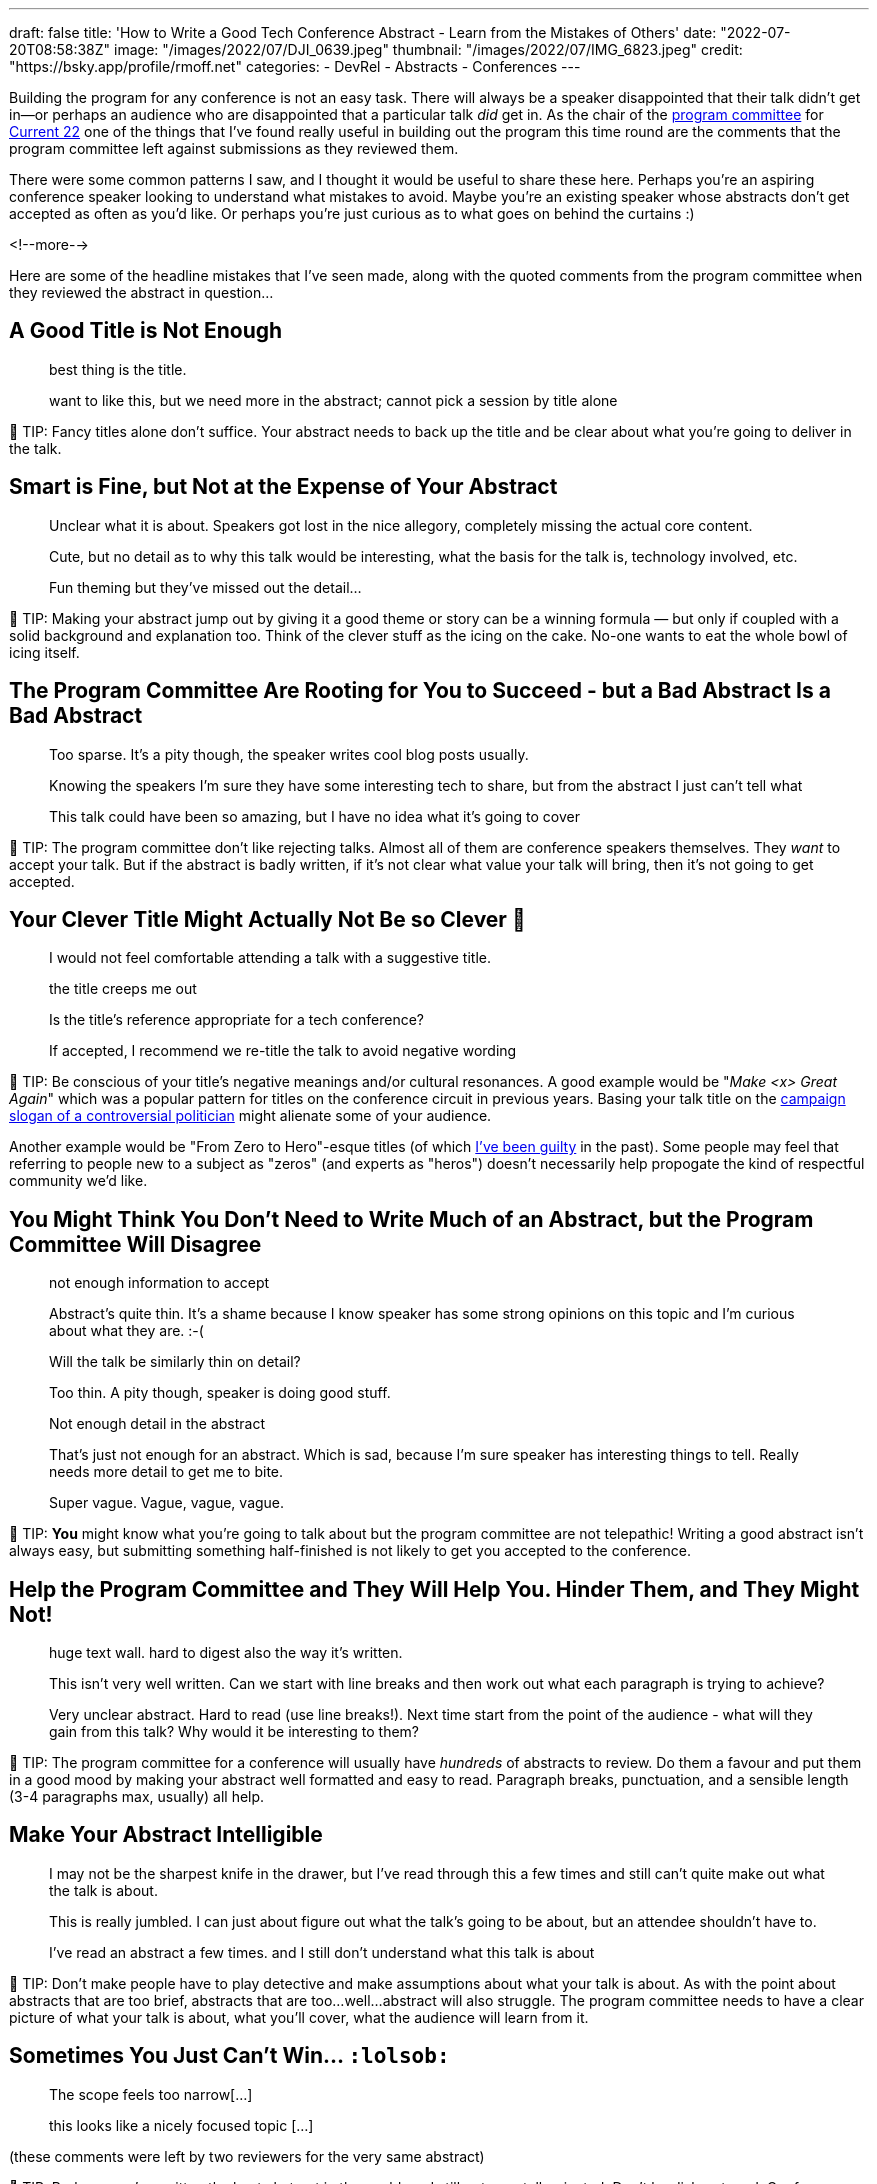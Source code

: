 ---
draft: false
title: 'How to Write a Good Tech Conference Abstract - Learn from the Mistakes of Others'
date: "2022-07-20T08:58:38Z"
image: "/images/2022/07/DJI_0639.jpeg"
thumbnail: "/images/2022/07/IMG_6823.jpeg"
credit: "https://bsky.app/profile/rmoff.net"
categories:
- DevRel
- Abstracts
- Conferences
---

:source-highlighter: rouge
:icons: font
:rouge-css: style
:rouge-style: github

Building the program for any conference is not an easy task. There will always be a speaker disappointed that their talk didn't get in—or perhaps an audience who are disappointed that a particular talk _did_ get in. As the chair of the https://www.confluent.io/en-gb/blog/introducing-current-2022-program-committee/[program committee] for https://2022.currentevent.io/[Current 22] one of the things that I've found really useful in building out the program this time round are the comments that the program committee left against submissions as they reviewed them. 

There were some common patterns I saw, and I thought it would be useful to share these here. Perhaps you're an aspiring conference speaker looking to understand what mistakes to avoid. Maybe you're an existing speaker whose abstracts don't get accepted as often as you'd like. Or perhaps you're just curious as to what goes on behind the curtains :) 

<!--more-->

Here are some of the headline mistakes that I've seen made, along with the quoted comments from the program committee when they reviewed the abstract in question…

## A Good Title is Not Enough

> best thing is the title. 

> want to like this, but we need more in the abstract; cannot pick a session by title alone

💁 TIP: Fancy titles alone don’t suffice. Your abstract needs to back up the title and be clear about what you're going to deliver in the talk. 

## Smart is Fine, but Not at the Expense of Your Abstract

> Unclear what it is about. Speakers got lost in the nice allegory, completely missing the actual core content.

> Cute, but no detail as to why this talk would be interesting, what the basis for the talk is, technology involved, etc. 

> Fun theming but they've missed out the detail...

💁 TIP: Making your abstract jump out by giving it a good theme or story can be a winning formula — but only if coupled with a solid background and explanation too. Think of the clever stuff as the icing on the cake. No-one wants to eat the whole bowl of icing itself.

## The Program Committee Are Rooting for You to Succeed - but a Bad Abstract Is a Bad Abstract

> Too sparse. It's a pity though, the speaker writes cool blog posts usually.

> Knowing the speakers I'm sure they have some interesting tech to share, but from the abstract I just can't tell what

> This talk could have been so amazing, but I have no idea what it's going to cover

💁 TIP: The program committee don't like rejecting talks. Almost all of them are conference speakers themselves. They _want_ to accept your talk. But if the abstract is badly written, if it's not clear what value your talk will bring, then it's not going to get accepted. 

## Your Clever Title Might Actually Not Be so Clever 😬

> I would not feel comfortable attending a talk with a suggestive title.

> the title creeps me out

> Is the title’s reference appropriate for a tech conference?

> If accepted, I recommend we re-title the talk to avoid negative wording

💁 TIP: Be conscious of your title's negative meanings and/or cultural resonances. A good example would be "_Make <x> Great Again_" which was a popular pattern for titles on the conference circuit in previous years. Basing your talk title on the https://en.wikipedia.org/wiki/Make_America_Great_Again#Use_by_Donald_Trump[campaign slogan of a controversial politician] might alienate some of your audience. 

Another example would be "From Zero to Hero"-esque titles (of which https://talks.rmoff.net/Itynf7[I've been guilty] in the past). Some people may feel that referring to people new to a subject as "zeros" (and experts as "heros") doesn't necessarily help propogate the kind of respectful community we'd like. 

## You Might Think You Don’t Need to Write Much of an Abstract, but the Program Committee Will Disagree

> not enough information to accept

> Abstract's quite thin. It's a shame because I know speaker has some strong opinions on this topic and I'm curious about what they are. :-(

> Will the talk be similarly thin on detail? 

> Too thin. A pity though, speaker is doing good stuff.

> Not enough detail in the abstract

> That's just not enough for an abstract. Which is sad, because I'm sure speaker has interesting things to tell. Really needs more detail to get me to bite.

> Super vague. Vague, vague, vague.

💁 TIP: *You* might know what you're going to talk about but the program committee are not telepathic! Writing a good abstract isn't always easy, but submitting something half-finished is not likely to get you accepted to the conference. 

## Help the Program Committee and They Will Help You. Hinder Them, and They Might Not!

> huge text wall. hard to digest also the way it's written.

> This isn't very well written. Can we start with line breaks and then work out what each paragraph is trying to achieve?

> Very unclear abstract. Hard to read (use line breaks!). Next time start from the point of the audience - what will they gain from this talk? Why would it be interesting to them? 

💁 TIP: The program committee for a conference will usually have _hundreds_ of abstracts to review. Do them a favour and put them in a good mood by making your abstract well formatted and easy to read. Paragraph breaks, punctuation, and a sensible length (3-4 paragraphs max, usually) all help. 

## Make Your Abstract Intelligible

> I may not be the sharpest knife in the drawer, but I've read through this a few times and still can't quite make out what the talk is about.

> This is really jumbled. I can just about figure out what the talk's going to be about, but an attendee shouldn't have to. 

> I've read an abstract a few times. and I still don't understand what this talk is about

💁 TIP: Don’t make people have to play detective and make assumptions about what your talk is about. As with the point about abstracts that are too brief, abstracts that are too…well…abstract will also struggle. The program committee needs to have a clear picture of what your talk is about, what you'll cover, what the audience will learn from it. 

## Sometimes You Just Can’t Win… `:lolsob:`

> The scope feels too narrow[…]

> this looks like a nicely focused topic […]

(these comments were left by two reviewers for the very same abstract)

💁 TIP: Perhaps you've written the best abstract in the world, and still got your talk rejected. Don't be disheartened. Conference speaking is a numbers game and even the seasoned professionals who do this _for a living_ will get plenty of rejections (FWIW my success rate is around 34%).

''''

## More Abstract Writing Advice

For more advice on writing a good abstract, check out link:/2020/01/16/how-to-win-or-at-least-not-suck-at-the-conference-abstract-submission-game/[this article] that I wrote, and https://developer.confluent.io/podcast/tips-for-writing-abstracts-and-speaking-at-conferences/[this podcast] that I recorded with my colleague and fellow program committee member https://twitter.com/krisajenkins[Kris Jenkins].
